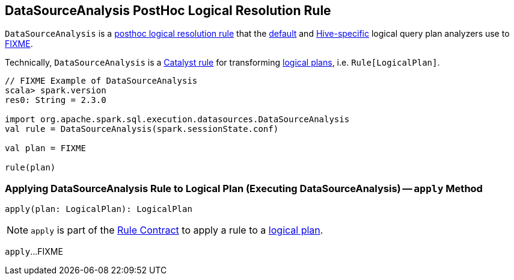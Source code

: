 == [[DataSourceAnalysis]] DataSourceAnalysis PostHoc Logical Resolution Rule

`DataSourceAnalysis` is a link:spark-sql-Analyzer.adoc#postHocResolutionRules[posthoc logical resolution rule] that the link:spark-sql-BaseSessionStateBuilder.adoc#analyzer[default] and link:spark-sql-HiveSessionStateBuilder.adoc#analyzer[Hive-specific] logical query plan analyzers use to <<apply, FIXME>>.

Technically, `DataSourceAnalysis` is a link:spark-sql-catalyst-Rule.adoc[Catalyst rule] for transforming link:spark-sql-LogicalPlan.adoc[logical plans], i.e. `Rule[LogicalPlan]`.

[source, scala]
----
// FIXME Example of DataSourceAnalysis
scala> spark.version
res0: String = 2.3.0

import org.apache.spark.sql.execution.datasources.DataSourceAnalysis
val rule = DataSourceAnalysis(spark.sessionState.conf)

val plan = FIXME

rule(plan)
----

=== [[apply]] Applying DataSourceAnalysis Rule to Logical Plan (Executing DataSourceAnalysis) -- `apply` Method

[source, scala]
----
apply(plan: LogicalPlan): LogicalPlan
----

NOTE: `apply` is part of the link:spark-sql-catalyst-Rule.adoc#apply[Rule Contract] to apply a rule to a link:spark-sql-LogicalPlan.adoc[logical plan].

`apply`...FIXME
